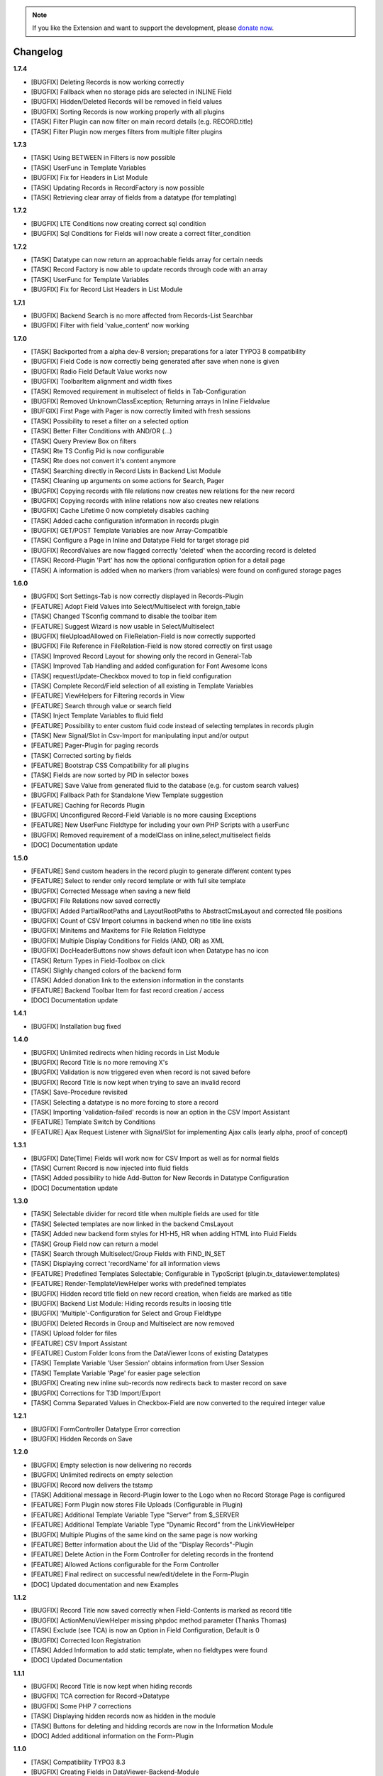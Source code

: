 .. _changelog:

.. image:: ../Images/logo_dataviewer.png

.. note::
        If you like the Extension and want to support the development, please `donate now`_.
        
        .. _donate now: https://www.paypal.com/cgi-bin/webscr?cmd=_s-xclick&hosted_button_id=HQP7AJZXJEWMQ&item_name=DataViewer-Support


Changelog
---------

**1.7.4**

- [BUGFIX] Deleting Records is now working correctly
- [BUGFIX] Fallback when no storage pids are selected in INLINE Field
- [BUGFIX] Hidden/Deleted Records will be removed in field values
- [BUGFIX] Sorting Records is now working properly with all plugins
- [TASK] Filter Plugin can now filter on main record details (e.g. RECORD.title)
- [TASK] Filter Plugin now merges filters from multiple filter plugins

**1.7.3**

- [TASK] Using BETWEEN in Filters is now possible
- [TASK] UserFunc in Template Variables
- [BUGFIX] Fix for Headers in List Module
- [TASK] Updating Records in RecordFactory is now possible
- [TASK] Retrieving clear array of fields from a datatype (for templating)

**1.7.2**

- [BUGFIX] LTE Conditions now creating correct sql condition
- [BUGFIX] Sql Conditions for Fields will now create a correct filter_condition

**1.7.2**

- [TASK] Datatype can now return an approachable fields array for certain needs
- [TASK] Record Factory is now able to update records through code with an array
- [TASK] UserFunc for Template Variables
- [BUGFIX] Fix for Record List Headers in List Module

**1.7.1**

- [BUGFIX] Backend Search is no more affected from Records-List Searchbar
- [BUGFIX] Filter with field 'value_content' now working

**1.7.0**

- [TASK] Backported from a alpha dev-8 version; preparations for a later TYPO3 8 compatibility
- [BUGFIX] Field Code is now correctly being generated after save when none is given
- [BUGFIX] Radio Field Default Value works now
- [BUGFIX] ToolbarItem alignment and width fixes
- [TASK] Removed requirement in multiselect of fields in Tab-Configuration
- [BUGFIX] Removed UnknownClassException; Returning arrays in Inline Fieldvalue
- [BUFGIX] First Page with Pager is now correctly limited with fresh sessions
- [TASK] Possibility to reset a filter on a selected option
- [TASK] Better Filter Conditions with AND/OR (...)
- [TASK] Query Preview Box on filters
- [TASK] Rte TS Config Pid is now configurable
- [TASK] Rte does not convert it's content anymore
- [TASK] Searching directly in Record Lists in Backend List Module
- [TASK] Cleaning up arguments on some actions for Search, Pager
- [BUGFIX] Copying records with file relations now creates new relations for the new record
- [BUGFIX] Copying records with inline relations now also creates new relations
- [BUGFIX] Cache Lifetime 0 now completely disables caching
- [TASK] Added cache configuration information in records plugin
- [BUGFIX] GET/POST Template Variables are now Array-Compatible
- [TASK] Configure a Page in Inline and Datatype Field for target storage pid
- [BUGFIX] RecordValues are now flagged correctly 'deleted' when the according record is deleted
- [TASK] Record-Plugin 'Part' has now the optional configuration option for a detail page
- [TASK] A information is added when no markers (from variables) were found on configured storage pages

**1.6.0**

- [BUGFIX] Sort Settings-Tab is now correctly displayed in Records-Plugin
- [FEATURE] Adopt Field Values into Select/Multiselect with foreign_table
- [TASK] Changed TSconfig command to disable the toolbar item
- [FEATURE] Suggest Wizard is now usable in Select/Multiselect
- [BUGFIX] fileUploadAllowed on FileRelation-Field is now correctly supported
- [BUGFIX] File Reference in FileRelation-Field is now stored correctly on first usage
- [TASK] Improved Record Layout for showing only the record in General-Tab
- [TASK] Improved Tab Handling and added configuration for Font Awesome Icons
- [TASK] requestUpdate-Checkbox moved to top in field configuration
- [TASK] Complete Record/Field selection of all existing in Template Variables
- [FEATURE] ViewHelpers for Filtering records in View
- [FEATURE] Search through value or search field
- [TASK] Inject Template Variables to fluid field
- [FEATURE] Possibility to enter custom fluid code instead of selecting templates in records plugin
- [TASK] New Signal/Slot in Csv-Import for manipulating input and/or output
- [FEATURE] Pager-Plugin for paging records
- [TASK] Corrected sorting by fields
- [FEATURE] Bootstrap CSS Compatibility for all plugins
- [TASK] Fields are now sorted by PID in selector boxes
- [FEATURE] Save Value from generated fluid to the database (e.g. for custom search values)
- [BUGFIX] Fallback Path for Standalone View Template suggestion
- [FEATURE] Caching for Records Plugin
- [BUGFIX] Unconfigured Record-Field Variable is no more causing Exceptions
- [FEATURE] New UserFunc Fieldtype for including your own PHP Scripts with a userFunc
- [BUGFIX] Removed requirement of a modelClass on inline,select,multiselect fields
- [DOC] Documentation update

**1.5.0**

- [FEATURE] Send custom headers in the record plugin to generate different content types
- [FEATURE] Select to render only record template or with full site template
- [BUGFIX] Corrected Message when saving a new field
- [BUGFIX] File Relations now saved correctly
- [BUGFIX] Added PartialRootPaths and LayoutRootPaths to AbstractCmsLayout and corrected file positions
- [BUGFIX] Count of CSV Import columns in backend when no title line exists
- [BUGFIX] Minitems and Maxitems for File Relation Fieldtype
- [BUGFIX] Multiple Display Conditions for Fields (AND, OR) as XML
- [BUGFIX] DocHeaderButtons now shows default icon when Datatype has no icon
- [TASK] Return Types in Field-Toolbox on click
- [TASK] Slighly changed colors of the backend form
- [TASK] Added donation link to the extension information in the constants
- [FEATURE] Backend Toolbar Item for fast record creation / access
- [DOC] Documentation update

**1.4.1**

- [BUGFIX] Installation bug fixed

**1.4.0**

- [BUGFIX] Unlimited redirects when hiding records in List Module
- [BUGFIX] Record Title is no more removing X's
- [BUGFIX] Validation is now triggered even when record is not saved before
- [BUGFIX] Record Title is now kept when trying to save an invalid record
- [TASK] Save-Procedure revisited
- [TASK] Selecting a datatype is no more forcing to store a record
- [TASK] Importing 'validation-failed' records is now an option in the CSV Import Assistant
- [FEATURE] Template Switch by Conditions
- [FEATURE] Ajax Request Listener with Signal/Slot for implementing Ajax calls (early alpha, proof of concept)

**1.3.1**

- [BUGFIX] Date(Time) Fields will work now for CSV Import as well as for normal fields
- [TASK] Current Record is now injected into fluid fields
- [TASK] Added possibility to hide Add-Button for New Records in Datatype Configuration
- [DOC] Documentation update

**1.3.0**

- [TASK] Selectable divider for record title when multiple fields are used for title
- [TASK] Selected templates are now linked in the backend CmsLayout
- [TASK] Added new backend form styles for H1-H5, HR when adding HTML into Fluid Fields
- [TASK] Group Field now can return a model
- [TASK] Search through Multiselect/Group Fields with FIND_IN_SET
- [TASK] Displaying correct 'recordName' for all information views
- [FEATURE] Predefined Templates Selectable; Configurable in TypoScript (plugin.tx_dataviewer.templates)
- [FEATURE] Render-TemplateViewHelper works with predefined templates
- [BUGFIX] Hidden record title field on new record creation, when fields are marked as title
- [BUGFIX] Backend List Module: Hiding records results in loosing title
- [BUGFIX] 'Multiple'-Configuration for Select and Group Fieldtype
- [BUGFIX] Deleted Records in Group and Multiselect are now removed
- [TASK] Upload folder for files
- [FEATURE] CSV Import Assistant
- [FEATURE] Custom Folder Icons from the DataViewer Icons of existing Datatypes
- [TASK] Template Variable 'User Session' obtains information from User Session
- [TASK] Template Variable 'Page' for easier page selection
- [BUGFIX] Creating new inline sub-records now redirects back to master record on save
- [BUGFIX] Corrections for T3D Import/Export
- [TASK] Comma Separated Values in Checkbox-Field are now converted to the required integer value

**1.2.1**

- [BUGFIX] FormController Datatype Error correction
- [BUGFIX] Hidden Records on Save

**1.2.0**

- [BUGFIX] Empty selection is now delivering no records
- [BUGFIX] Unlimited redirects on empty selection
- [BUGFIX] Record now delivers the tstamp
- [TASK] Additional message in Record-Plugin lower to the Logo when no Record Storage Page is configured
- [FEATURE] Form Plugin now stores File Uploads (Configurable in Plugin)
- [FEATURE] Additional Template Variable Type "Server" from $_SERVER
- [FEATURE] Additional Template Variable Type "Dynamic Record" from the LinkViewHelper
- [BUGFIX] Multiple Plugins of the same kind on the same page is now working
- [FEATURE] Better information about the Uid of the "Display Records"-Plugin
- [FEATURE] Delete Action in the Form Controller for deleting records in the frontend
- [FEATURE] Allowed Actions configurable for the Form Controller
- [FEATURE] Final redirect on successful new/edit/delete in the Form-Plugin
- [DOC] Updated documentation and new Examples

**1.1.2**

- [BUGFIX] Record Title now saved correctly when Field-Contents is marked as record title
- [BUGFIX] ActionMenuViewHelper missing phpdoc method parameter (Thanks Thomas)
- [TASK] Exclude (see TCA) is now an Option in Field Configuration, Default is 0
- [BUGFIX] Corrected Icon Registration
- [TASK] Added Information to add static template, when no fieldtypes were found
- [DOC] Updated Documentation

**1.1.1**

- [BUGFIX] Record Title is now kept when hiding records
- [BUGFIX] TCA correction for Record->Datatype
- [BUGFIX] Some PHP 7 corrections
- [TASK] Displaying hidden records now as hidden in the module
- [TASK] Buttons for deleting and hidding records are now in the Information Module
- [DOC] Added additional information on the Form-Plugin

**1.1.0**

- [TASK] Compatibility TYPO3 8.3
- [BUGFIX] Creating Fields in DataViewer-Backend-Module
- [BUGFIX] Included missing Radio Field
- [BUGFIX] Removed Session-Value Restoring for FileRelation
- [TASK] Compatibility for Category Field to new SelectTreeElement
- [FEATURE] New Backend Module Option for displaying Record-Information
- [BUGFIX] Corrected Exception return on Database FieldValues
- [TASK] Changed sorting of fields in backend to newest(uid) = top

**1.0.3**

- [BUGFIX] Fixed FieldValues Creation
- [BUGFIX] Removed column 'internal_position'
- [BUGFIX] Deleting Records in DataViewer-Backend-Module
- [DOC] Documentation changes

**1.0.2**

- [BUGFIX] Fixed Fieldtype-Icons Path
- [DOC] Documentation changes

**1.0.1**

- [DOC] Documentation added

**1.0.0**

- Initial release and upload to TER



**To-Do-/Wish- List**

- Different Data-Sources for a Datatype/or Field (Webservice, XML, External Database)
- Record Injector Service for Extensions
- Access Rights for Datatypes
- Fluid Field as UserFunc for displayCond compatibility
- (Filter with direct record selection)
- Ajax Autocomplete functionality
- Change Record DataHandler to use RecordFactory
- Include MagicSuggest Into Filter Fields
- Full Workspaces support
- Fluid Fieldtype - Selectable Template File
- Record Validation as separate validation class
- FieldValue Type for different data sources
- Add Records to other external records (e.g. a fe_user gets an additional tab with the form)
